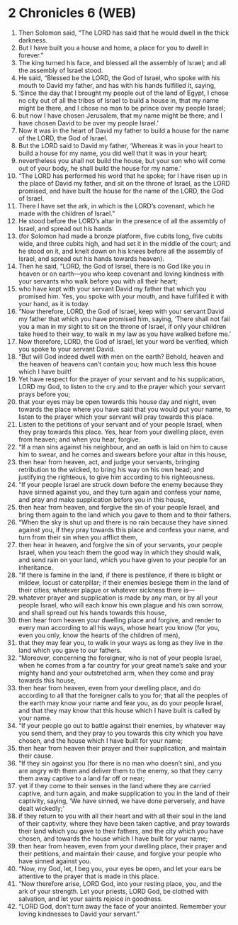 * 2 Chronicles 6 (WEB)
:PROPERTIES:
:ID: WEB/14-2CH06
:END:

1. Then Solomon said, “The LORD has said that he would dwell in the thick darkness.
2. But I have built you a house and home, a place for you to dwell in forever.”
3. The king turned his face, and blessed all the assembly of Israel; and all the assembly of Israel stood.
4. He said, “Blessed be the LORD, the God of Israel, who spoke with his mouth to David my father, and has with his hands fulfilled it, saying,
5. ‘Since the day that I brought my people out of the land of Egypt, I chose no city out of all the tribes of Israel to build a house in, that my name might be there, and I chose no man to be prince over my people Israel;
6. but now I have chosen Jerusalem, that my name might be there; and I have chosen David to be over my people Israel.’
7. Now it was in the heart of David my father to build a house for the name of the LORD, the God of Israel.
8. But the LORD said to David my father, ‘Whereas it was in your heart to build a house for my name, you did well that it was in your heart;
9. nevertheless you shall not build the house, but your son who will come out of your body, he shall build the house for my name.’
10. “The LORD has performed his word that he spoke; for I have risen up in the place of David my father, and sit on the throne of Israel, as the LORD promised, and have built the house for the name of the LORD, the God of Israel.
11. There I have set the ark, in which is the LORD’s covenant, which he made with the children of Israel.”
12. He stood before the LORD’s altar in the presence of all the assembly of Israel, and spread out his hands
13. (for Solomon had made a bronze platform, five cubits long, five cubits wide, and three cubits high, and had set it in the middle of the court; and he stood on it, and knelt down on his knees before all the assembly of Israel, and spread out his hands towards heaven).
14. Then he said, “LORD, the God of Israel, there is no God like you in heaven or on earth—you who keep covenant and loving kindness with your servants who walk before you with all their heart;
15. who have kept with your servant David my father that which you promised him. Yes, you spoke with your mouth, and have fulfilled it with your hand, as it is today.
16. “Now therefore, LORD, the God of Israel, keep with your servant David my father that which you have promised him, saying, ‘There shall not fail you a man in my sight to sit on the throne of Israel, if only your children take heed to their way, to walk in my law as you have walked before me.’
17. Now therefore, LORD, the God of Israel, let your word be verified, which you spoke to your servant David.
18. “But will God indeed dwell with men on the earth? Behold, heaven and the heaven of heavens can’t contain you; how much less this house which I have built!
19. Yet have respect for the prayer of your servant and to his supplication, LORD my God, to listen to the cry and to the prayer which your servant prays before you;
20. that your eyes may be open towards this house day and night, even towards the place where you have said that you would put your name, to listen to the prayer which your servant will pray towards this place.
21. Listen to the petitions of your servant and of your people Israel, when they pray towards this place. Yes, hear from your dwelling place, even from heaven; and when you hear, forgive.
22. “If a man sins against his neighbour, and an oath is laid on him to cause him to swear, and he comes and swears before your altar in this house,
23. then hear from heaven, act, and judge your servants, bringing retribution to the wicked, to bring his way on his own head; and justifying the righteous, to give him according to his righteousness.
24. “If your people Israel are struck down before the enemy because they have sinned against you, and they turn again and confess your name, and pray and make supplication before you in this house,
25. then hear from heaven, and forgive the sin of your people Israel, and bring them again to the land which you gave to them and to their fathers.
26. “When the sky is shut up and there is no rain because they have sinned against you, if they pray towards this place and confess your name, and turn from their sin when you afflict them,
27. then hear in heaven, and forgive the sin of your servants, your people Israel, when you teach them the good way in which they should walk, and send rain on your land, which you have given to your people for an inheritance.
28. “If there is famine in the land, if there is pestilence, if there is blight or mildew, locust or caterpillar; if their enemies besiege them in the land of their cities; whatever plague or whatever sickness there is—
29. whatever prayer and supplication is made by any man, or by all your people Israel, who will each know his own plague and his own sorrow, and shall spread out his hands towards this house,
30. then hear from heaven your dwelling place and forgive, and render to every man according to all his ways, whose heart you know (for you, even you only, know the hearts of the children of men),
31. that they may fear you, to walk in your ways as long as they live in the land which you gave to our fathers.
32. “Moreover, concerning the foreigner, who is not of your people Israel, when he comes from a far country for your great name’s sake and your mighty hand and your outstretched arm, when they come and pray towards this house,
33. then hear from heaven, even from your dwelling place, and do according to all that the foreigner calls to you for; that all the peoples of the earth may know your name and fear you, as do your people Israel, and that they may know that this house which I have built is called by your name.
34. “If your people go out to battle against their enemies, by whatever way you send them, and they pray to you towards this city which you have chosen, and the house which I have built for your name;
35. then hear from heaven their prayer and their supplication, and maintain their cause.
36. “If they sin against you (for there is no man who doesn’t sin), and you are angry with them and deliver them to the enemy, so that they carry them away captive to a land far off or near;
37. yet if they come to their senses in the land where they are carried captive, and turn again, and make supplication to you in the land of their captivity, saying, ‘We have sinned, we have done perversely, and have dealt wickedly;’
38. if they return to you with all their heart and with all their soul in the land of their captivity, where they have been taken captive, and pray towards their land which you gave to their fathers, and the city which you have chosen, and towards the house which I have built for your name;
39. then hear from heaven, even from your dwelling place, their prayer and their petitions, and maintain their cause, and forgive your people who have sinned against you.
40. “Now, my God, let, I beg you, your eyes be open, and let your ears be attentive to the prayer that is made in this place.
41. “Now therefore arise, LORD God, into your resting place, you, and the ark of your strength. Let your priests, LORD God, be clothed with salvation, and let your saints rejoice in goodness.
42. “LORD God, don’t turn away the face of your anointed. Remember your loving kindnesses to David your servant.”
